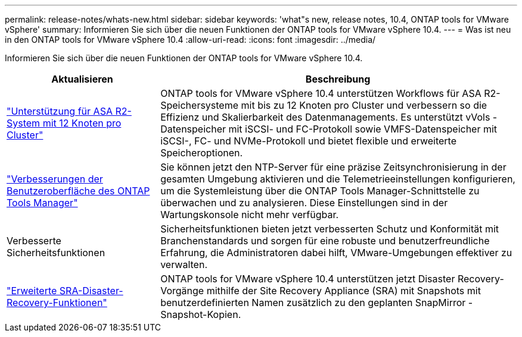 ---
permalink: release-notes/whats-new.html 
sidebar: sidebar 
keywords: 'what"s new, release notes, 10.4, ONTAP tools for VMware vSphere' 
summary: Informieren Sie sich über die neuen Funktionen der ONTAP tools for VMware vSphere 10.4. 
---
= Was ist neu in den ONTAP tools for VMware vSphere 10.4
:allow-uri-read: 
:icons: font
:imagesdir: ../media/


[role="lead"]
Informieren Sie sich über die neuen Funktionen der ONTAP tools for VMware vSphere 10.4.

[cols="30%,70%"]
|===
| Aktualisieren | Beschreibung 


| link:../configure/create-datastore.html["Unterstützung für ASA R2-System mit 12 Knoten pro Cluster"] | ONTAP tools for VMware vSphere 10.4 unterstützen Workflows für ASA R2-Speichersysteme mit bis zu 12 Knoten pro Cluster und verbessern so die Effizienz und Skalierbarkeit des Datenmanagements.  Es unterstützt vVols -Datenspeicher mit iSCSI- und FC-Protokoll sowie VMFS-Datenspeicher mit iSCSI-, FC- und NVMe-Protokoll und bietet flexible und erweiterte Speicheroptionen. 


| link:../manage/add-ntpserver.html["Verbesserungen der Benutzeroberfläche des ONTAP Tools Manager"] | Sie können jetzt den NTP-Server für eine präzise Zeitsynchronisierung in der gesamten Umgebung aktivieren und die Telemetrieeinstellungen konfigurieren, um die Systemleistung über die ONTAP Tools Manager-Schnittstelle zu überwachen und zu analysieren.  Diese Einstellungen sind in der Wartungskonsole nicht mehr verfügbar. 


| Verbesserte Sicherheitsfunktionen | Sicherheitsfunktionen bieten jetzt verbesserten Schutz und Konformität mit Branchenstandards und sorgen für eine robuste und benutzerfreundliche Erfahrung, die Administratoren dabei hilft, VMware-Umgebungen effektiver zu verwalten. 


| link:../protect/enable-storage-replication-adapter.html["Erweiterte SRA-Disaster-Recovery-Funktionen"] | ONTAP tools for VMware vSphere 10.4 unterstützen jetzt Disaster Recovery-Vorgänge mithilfe der Site Recovery Appliance (SRA) mit Snapshots mit benutzerdefinierten Namen zusätzlich zu den geplanten SnapMirror -Snapshot-Kopien. 
|===